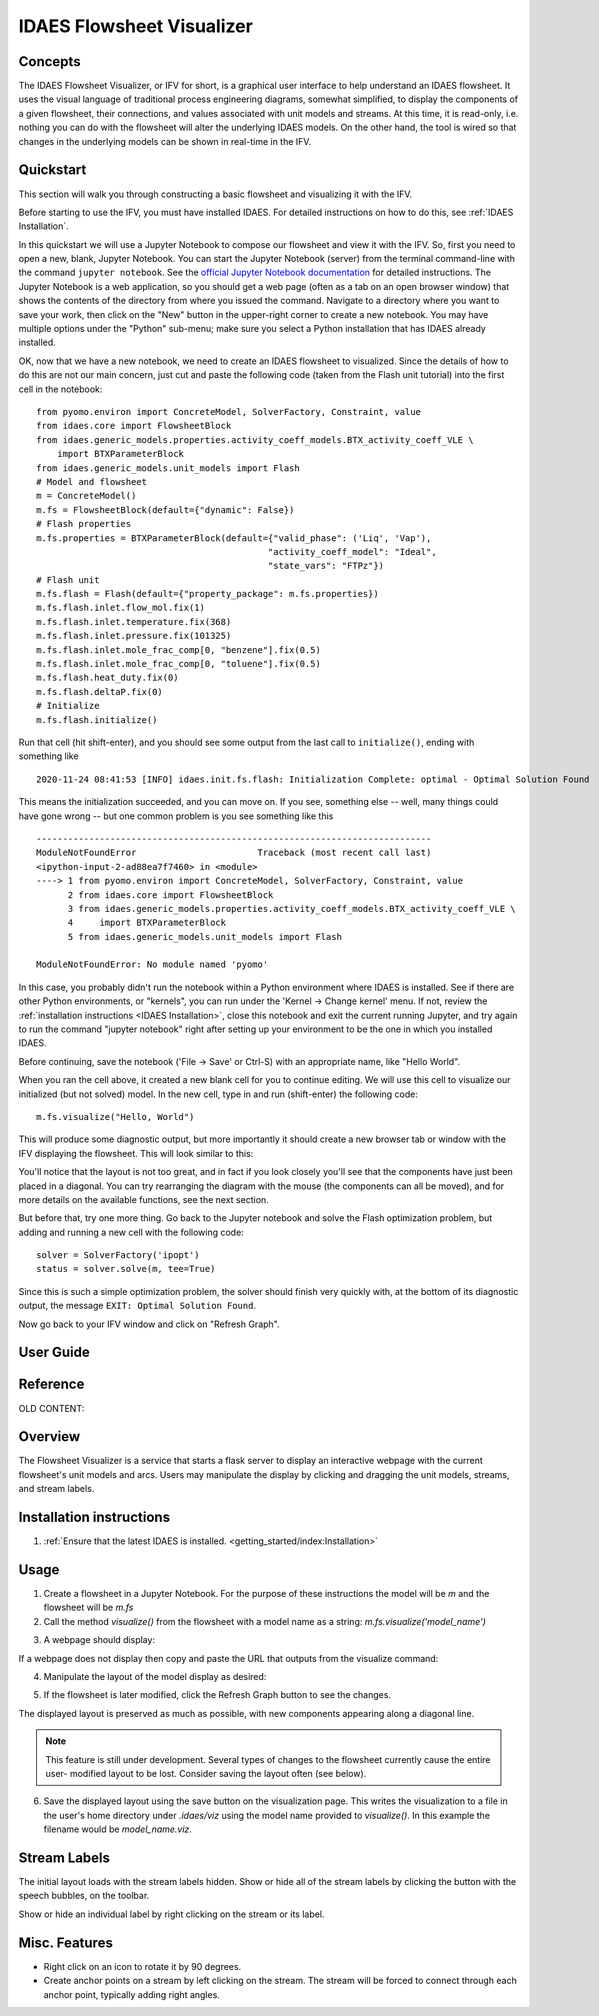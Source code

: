 .. _IFV:

IDAES Flowsheet Visualizer
===========================

Concepts
--------
The IDAES Flowsheet Visualizer, or IFV for short, is a graphical user interface to help understand an IDAES flowsheet.
It uses the visual language of traditional process engineering diagrams, somewhat simplified, to display
the components of a given flowsheet,
their connections, and values associated with unit models and streams. At this time, it is read-only, i.e. nothing
you can do with the flowsheet will alter the underlying IDAES models. On the other hand, the tool is wired so that
changes in the underlying models can be shown in real-time in the IFV.

Quickstart
----------
This section will walk you through constructing a basic flowsheet and visualizing it with the IFV.

Before starting to use the IFV, you must have installed IDAES. For detailed instructions on how to do this,
see :ref:`IDAES Installation`.

In this quickstart we will use a Jupyter Notebook to compose our flowsheet and view it with the IFV. So, first
you need to open a new, blank, Jupyter Notebook. You can start the Jupyter Notebook (server) from the terminal command-line with
the command ``jupyter notebook``. See the `official Jupyter Notebook documentation <https://jupyter-notebook.readthedocs.io/>`_
for detailed instructions. The Jupyter Notebook is a web application, so you should get a web page (often as a tab
on an open browser window) that shows the contents of the directory from where you issued the command. Navigate to
a directory where you want to save your work, then click on the "New" button in the upper-right corner to create
a new notebook. You may have multiple options under the "Python" sub-menu; make sure you select a Python installation
that has IDAES already installed.

OK, now that we have a new notebook, we need to create an IDAES flowsheet to visualized. Since the details of how
to do this are not our main concern, just cut and paste the following code (taken from the Flash unit tutorial)
into the first cell in the notebook::

    from pyomo.environ import ConcreteModel, SolverFactory, Constraint, value
    from idaes.core import FlowsheetBlock
    from idaes.generic_models.properties.activity_coeff_models.BTX_activity_coeff_VLE \
        import BTXParameterBlock
    from idaes.generic_models.unit_models import Flash
    # Model and flowsheet
    m = ConcreteModel()
    m.fs = FlowsheetBlock(default={"dynamic": False})
    # Flash properties
    m.fs.properties = BTXParameterBlock(default={"valid_phase": ('Liq', 'Vap'),
                                                "activity_coeff_model": "Ideal",
                                                "state_vars": "FTPz"})
    # Flash unit
    m.fs.flash = Flash(default={"property_package": m.fs.properties})
    m.fs.flash.inlet.flow_mol.fix(1)
    m.fs.flash.inlet.temperature.fix(368)
    m.fs.flash.inlet.pressure.fix(101325)
    m.fs.flash.inlet.mole_frac_comp[0, "benzene"].fix(0.5)
    m.fs.flash.inlet.mole_frac_comp[0, "toluene"].fix(0.5)
    m.fs.flash.heat_duty.fix(0)
    m.fs.flash.deltaP.fix(0)
    # Initialize
    m.fs.flash.initialize()


Run that cell (hit shift-enter), and you should see some output from the last call to ``initialize()``, ending with something like ::

    2020-11-24 08:41:53 [INFO] idaes.init.fs.flash: Initialization Complete: optimal - Optimal Solution Found

This means the initialization succeeded, and you can move on. If you see, something else -- well, many things could
have gone wrong -- but one common problem is you see something like this ::

    ---------------------------------------------------------------------------
    ModuleNotFoundError                       Traceback (most recent call last)
    <ipython-input-2-ad88ea7f7460> in <module>
    ----> 1 from pyomo.environ import ConcreteModel, SolverFactory, Constraint, value
          2 from idaes.core import FlowsheetBlock
          3 from idaes.generic_models.properties.activity_coeff_models.BTX_activity_coeff_VLE \
          4     import BTXParameterBlock
          5 from idaes.generic_models.unit_models import Flash

    ModuleNotFoundError: No module named 'pyomo'

In this case, you probably didn't run the notebook within a Python environment where IDAES is installed. See if
there are other Python environments, or "kernels", you can run under the 'Kernel -> Change kernel' menu. If not,
review the :ref:`installation instructions <IDAES Installation>`, close this notebook and exit the current running Jupyter, and try again to run
the command "jupyter notebook" right after setting up your environment to be the one in which you installed IDAES.

Before continuing, save the notebook ('File -> Save' or Ctrl-S) with an appropriate name, like "Hello World".

When you ran the cell above, it created a new blank cell for you to continue editing. We will use this cell to visualize
our initialized (but not solved) model. In the new cell, type in and run (shift-enter) the following code::

    m.fs.visualize("Hello, World")

This will produce some diagnostic output, but more importantly it should create a new browser tab or window with the
IFV displaying the flowsheet. This will look similar to this:

.. image:: ../../_images/ifv_helloworld_1.png
    :width: 800

You'll notice that the layout is not too great, and in fact if you look closely you'll see that the components
have just been placed in a diagonal. You can try rearranging the diagram with the mouse (the components can all
be moved), and for more details on the available functions, see the next section.

.. TODO Tell user how to see values on the unit model and streams

But before that, try one more thing.
Go back to the Jupyter notebook and solve the Flash optimization problem, but adding and running a new cell with
the following code::

    solver = SolverFactory('ipopt')
    status = solver.solve(m, tee=True)

Since this is such a simple optimization problem, the solver should finish very quickly with, at the bottom
of its diagnostic output, the message ``EXIT: Optimal Solution Found``.

Now go back to your IFV window and click on "Refresh Graph".

.. TODO Point out how the values have changed to reflect solved model

User Guide
----------
.. More detailed guided tour of functionality -- leverage notebook from quickstart

Reference
---------
.. Alphabetical reference of functionality

OLD CONTENT:

Overview
--------

The Flowsheet Visualizer is a service that starts a flask server to
display an interactive webpage with the current flowsheet's unit models and
arcs. Users may manipulate the display by clicking and dragging the unit 
models, streams, and stream labels.

Installation instructions
-------------------------

1. :ref:`Ensure that the latest IDAES is installed. <getting_started/index:Installation>` 

.. _usage:

Usage
-----

1. Create a flowsheet in a Jupyter Notebook. For the purpose of these 
   instructions the model will be `m` and the flowsheet will be `m.fs`

2. Call the method `visualize()` from the flowsheet with a model name 
   as a string:
   `m.fs.visualize('model_name')`

.. image:: ../../_images/modelvis/fs_visualize_jupyter_notebook.png

3. A webpage should display:

.. image:: ../../_images/modelvis/initial_layout.png

If a webpage does not display then copy and
paste the URL that outputs from the visualize command:

.. image:: ../../_images/modelvis/circled_url.png

4. Manipulate the layout of the model display as desired:

.. image:: ../../_images/modelvis/modified_layout.png

5. If the flowsheet is later modified, click the Refresh Graph button to
   see the changes.

The displayed layout is preserved as much as possible, with new components
appearing along a diagonal line. 

.. note::
    This feature is still under development. 
    Several types of changes to the flowsheet currently cause the entire user-
    modified layout to be lost. Consider saving the layout often (see below).

.. image:: ../../_images/modelvis/new_unit_model_layout.png

6. Save the displayed layout using the save button on the visualization page. 
   This writes the visualization to a file in the user's home directory under 
   `.idaes/viz` using the model name provided to `visualize()`. 
   In this example the filename would be `model_name.viz`.

.. _streamlabels:

Stream Labels
-------------

The initial layout loads with the stream labels hidden. Show or hide all of 
the stream labels by clicking the button with the speech bubbles, 
on the toolbar.

Show or hide an individual label by right clicking on the stream or its label.

.. _miscfeatures:

Misc. Features
--------------

* Right click on an icon to rotate it by 90 degrees.

* Create anchor points on a stream by left clicking on the stream. The stream 
  will be forced to connect through each anchor point, typically adding right angles.

